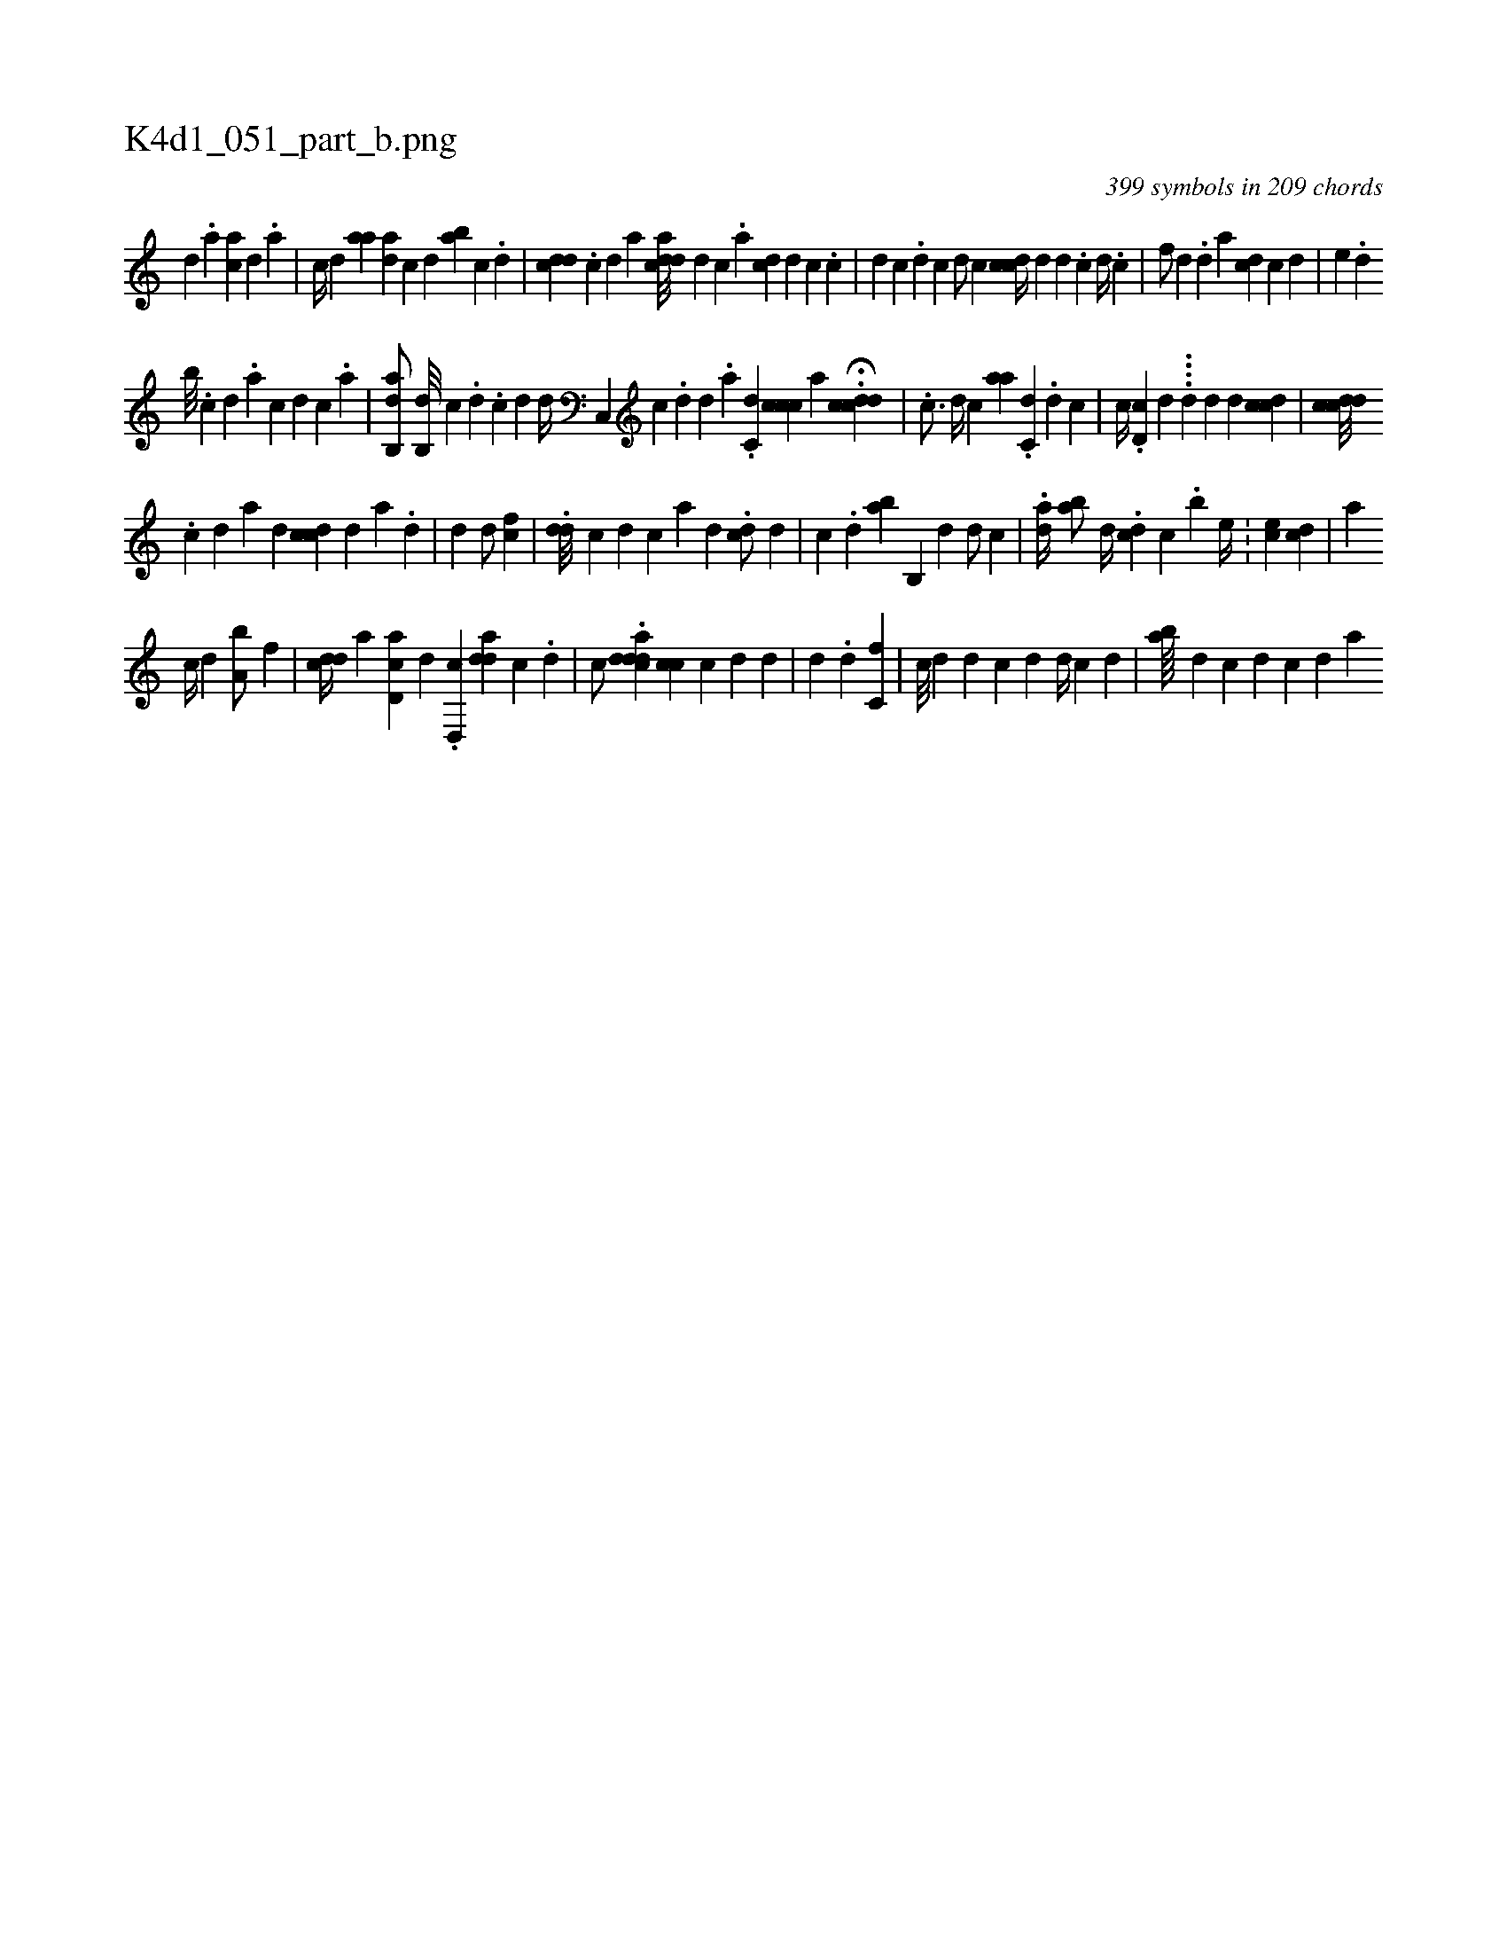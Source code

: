 X:1
%
%%titleleft true
%%tabaddflags 0
%%tabrhstyle grid
%
T:K4d1_051_part_b.png
C:399 symbols in 209 chords
L:1/4
K:italiantab
%
[,,#y///] [,,d] .[,,a] [,ac1] [,,d] .[a] [,#y] |\
	[,,,c//] [,,,d] [aa] [ad] [,#y] [,,c] [,,d] [ab] [,c] .[,d] |\
	[,,,i] .[cdd] .[,,,c] [,,,d] [,,a] [acdd///] [,,#y] [d] [c] .[a] [cd] [,d] [,,c] .[,c] |\
	[,d] [,,c] .[,i] [,d] [,c] [,d/] [,c] [,icdc//] [,,,d] [,,d] .[,,c] [,,d//] .[,,c] |\
	[,,,,f/] [,,,,d] .[,,d] [,,,,a] [,,,cd] [,,,c1] [,,,d] |\
	[,,,e] .[,,d] 
%
[,ib///] .[,,i] [,,,c] [,,,d] .[,,,a] [,,,c] [,,,d] [,,,c] .[,,a] |\
	[,ab,,d/] [,,b,,d///] [,,,,,c] .[,,d] .[,c] [,d] [,,,,d//] [,c,,#y] [,,,,c] .[,,d] [,,d] .[,,#y] [,,a] .[,,i] |\
	[,dc,i/] [,cicc] [,,,,a] H.[,cdcd] | \
	.[,,c3/4] [,,,d//] [,,,c] [,aa] [,,,,i///] .[,c,#yd] .[,,d] [,i] [,i] .[,c] |\
	[,,,,c//] .[,d,c#y] [,,,,#y] [d] .[#y] .[i///] ..[,d#y] [,#y] [,d] [,,,d1] [,cdc#y] |\
	[,cddc///] .[,i] 
%
[,c] [,d] [a] [,,,#yii] [,d] [,#y] [,cdc] [,,,d] [,a] .[,d] |\
	[,d1] [,,,,,d/] [,,,,,#y] [,cf] |\
	.[,#ydd///] [,,c#y] [,d] [,c] [a] [,d] [,#y] .[,cd/] [,,,d] |\
	[,,c] .[,d] [,,ba] [,,b,,#y///] [,,,d] [,,,d/] [,,,c] |\
	.[,,,ad//] [,,ba/] [,,,d//] .[,,dc] [,,c] .[,,,b] [,,,,e//] .[,,,i///] |\
	[,,ce1] [,,,i] [,cd] |\
	[,,,,,a] 
%
 [c//] [d] [a,b/] [,,,,f] |\
	[,#ydcd//] [,,,,a] [,cd,a] [,,,d] .[,,,,i] .[,d,,c] [a#ydd] [c] .[i] [,,,d] |\
	[,,,,c/] .[,dadcd] [,cc] [,ic#y] [,,,d] [,,,d] |\
	[,,,#y//] [,,,d] [,,#y////] .[,,,,d] [,,c,f1] |\
	[c///] [d] [d] [c] [,,,,,#y] [,d] [,h] [d//] [c] [d] |\
	[ab////] [,#y] [,,,,d] [hc] [d] [,c] [,d] [a] 
% number of items: 399


